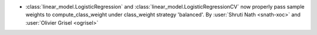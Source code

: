 - :class:`linear_model.LogisticRegression` and
  :class:`linear_model.LogisticRegressionCV` now properly pass sample weights to
  compute_class_weight under class_weight strategy 'balanced'.
  By :user:`Shruti Nath <snath-xoc>` and :user:`Olivier Grisel <ogrisel>`

